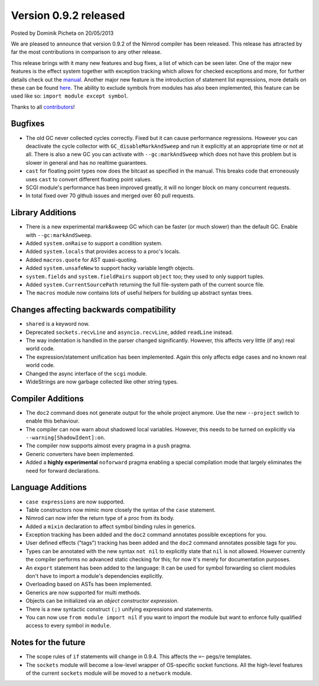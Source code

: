 Version 0.9.2 released
======================

.. container:: metadata

  Posted by Dominik Picheta on 20/05/2013

We are pleased to announce that version 0.9.2 of the Nimrod compiler has been
released. This release has attracted by far the most contributions in comparison
to any other release.

This release brings with it many new features and bug fixes, a list of which
can be seen later. One of the major new features is the effect system together
with exception tracking which allows for checked exceptions and more,
for further details check out the `manual <manual.html#effect-system>`_.
Another major new feature is the introduction of statement list expressions,
more details on these can be found `here <manual.html#statement-list-expression>`_.
The ability to exclude symbols from modules has also been
implemented, this feature can be used like so: ``import module except symbol``.

Thanks to all `contributors <https://github.com/Araq/Nimrod/contributors>`_!

Bugfixes
--------

- The old GC never collected cycles correctly. Fixed but it can cause
  performance regressions. However you can deactivate the cycle collector
  with ``GC_disableMarkAndSweep`` and run it explicitly at an appropriate time
  or not at all. There is also a new GC you can activate
  with ``--gc:markAndSweep`` which does not have this problem but is slower in
  general and has no realtime guarantees.
- ``cast`` for floating point types now does the bitcast as specified in the
  manual. This breaks code that erroneously uses ``cast`` to convert different
  floating point values.
- SCGI module's performance has been improved greatly, it will no longer block
  on many concurrent requests.
- In total fixed over 70 github issues and merged over 60 pull requests.


Library Additions
-----------------

- There is a new experimental mark&sweep GC which can be faster (or much
  slower) than the default GC. Enable with ``--gc:markAndSweep``.
- Added ``system.onRaise`` to support a condition system.
- Added ``system.locals`` that provides access to a proc's locals.
- Added ``macros.quote`` for AST quasi-quoting.
- Added ``system.unsafeNew`` to support hacky variable length objects.
- ``system.fields`` and ``system.fieldPairs`` support ``object`` too; they
  used to only support tuples.
- Added ``system.CurrentSourcePath`` returning the full file-system path of
  the current source file.
- The ``macros`` module now contains lots of useful helpers for building up
  abstract syntax trees.


Changes affecting backwards compatibility
-----------------------------------------

- ``shared`` is a keyword now.
- Deprecated ``sockets.recvLine`` and ``asyncio.recvLine``, added
  ``readLine`` instead.
- The way indentation is handled in the parser changed significantly. However,
  this affects very little (if any) real world code.
- The expression/statement unification has been implemented. Again this
  only affects edge cases and no known real world code.
- Changed the async interface of the ``scgi`` module.
- WideStrings are now garbage collected like other string types.


Compiler Additions
------------------

- The ``doc2`` command does not generate output for the whole project anymore.
  Use the new ``--project`` switch to enable this behaviour.
- The compiler can now warn about shadowed local variables. However, this needs
  to be turned on explicitly via ``--warning[ShadowIdent]:on``.
- The compiler now supports almost every pragma in a ``push`` pragma.
- Generic converters have been implemented.
- Added a **highly experimental** ``noforward`` pragma enabling a special
  compilation mode that largely eliminates the need for forward declarations.

Language Additions
------------------

- ``case expressions`` are now supported.
- Table constructors now mimic more closely the syntax of the ``case``
  statement.
- Nimrod can now infer the return type of a proc from its body.
- Added a ``mixin`` declaration to affect symbol binding rules in generics.
- Exception tracking has been added and the ``doc2`` command annotates possible
  exceptions for you.
- User defined effects ("tags") tracking has been added and the ``doc2``
  command annotates possible tags for you.
- Types can be annotated with the new syntax ``not nil`` to explicitly state
  that ``nil`` is not allowed. However currently the compiler performs no
  advanced static checking for this; for now it's merely for documentation
  purposes.
- An ``export`` statement has been added to the language: It can be used for
  symbol forwarding so client modules don't have to import a module's
  dependencies explicitly.
- Overloading based on ASTs has been implemented.
- Generics are now supported for multi methods.
- Objects can be initialized via an *object constructor expression*.
- There is a new syntactic construct ``(;)`` unifying expressions and
  statements.
- You can now use ``from module import nil`` if you want to import the module
  but want to enforce fully qualified access to every symbol in ``module``.


Notes for the future
--------------------

- The scope rules of ``if`` statements will change in 0.9.4. This affects the
  ``=~`` pegs/re templates.
- The ``sockets`` module will become a low-level wrapper of OS-specific socket
  functions. All the high-level features of the current ``sockets`` module
  will be moved to a ``network`` module.
